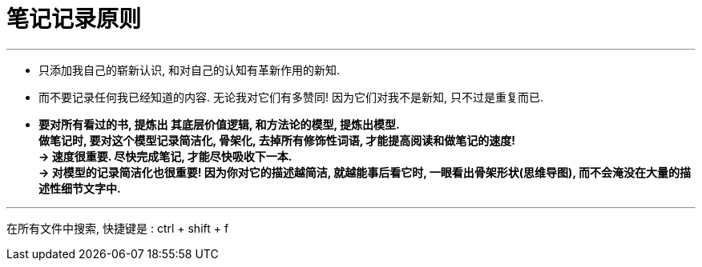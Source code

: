 
= 笔记记录原则

---

- 只添加我自己的崭新认识, 和对自己的认知有革新作用的新知.
- 而不要记录任何我已经知道的内容. 无论我对它们有多赞同! 因为它们对我不是新知, 只不过是重复而已.

- *要对所有看过的书, 提炼出 其底层价值逻辑, 和方法论的模型, 提炼出模型.   +
做笔记时, 要对这个模型记录简洁化, 骨架化, 去掉所有修饰性词语, 才能提高阅读和做笔记的速度!*  +
*-> 速度很重要. 尽快完成笔记, 才能尽快吸收下一本. +
-> 对模型的记录简洁化也很重要! 因为你对它的描述越简洁, 就越能事后看它时, 一眼看出骨架形状(思维导图), 而不会淹没在大量的描述性细节文字中.*

---

在所有文件中搜索, 快捷键是 : ctrl + shift + f





